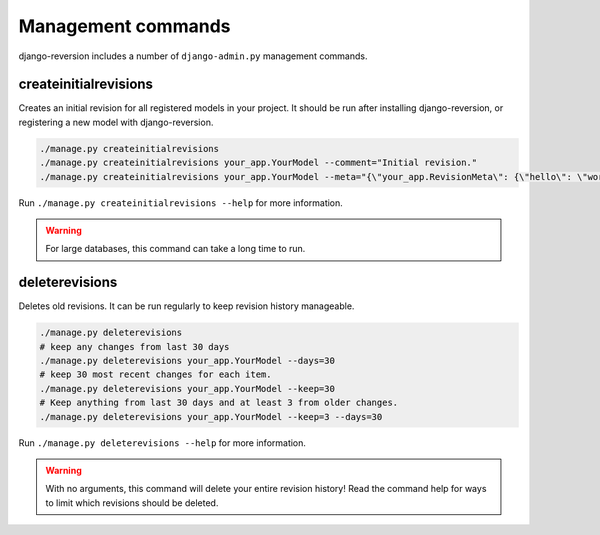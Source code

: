 .. _commands:

Management commands
===================

django-reversion includes a number of ``django-admin.py`` management commands.


.. _createinitialrevisions:

createinitialrevisions
----------------------

Creates an initial revision for all registered models in your project. It should be run after installing django-reversion, or registering a new model with django-reversion.

.. code:: bash

    ./manage.py createinitialrevisions
    ./manage.py createinitialrevisions your_app.YourModel --comment="Initial revision."
    ./manage.py createinitialrevisions your_app.YourModel --meta="{\"your_app.RevisionMeta\": {\"hello\": \"world\"}}"

Run ``./manage.py createinitialrevisions --help`` for more information.

.. Warning::
    For large databases, this command can take a long time to run.


deleterevisions
---------------

Deletes old revisions. It can be run regularly to keep revision history manageable.

.. code:: bash

    ./manage.py deleterevisions
    # keep any changes from last 30 days
    ./manage.py deleterevisions your_app.YourModel --days=30
    # keep 30 most recent changes for each item.
    ./manage.py deleterevisions your_app.YourModel --keep=30
    # Keep anything from last 30 days and at least 3 from older changes.
    ./manage.py deleterevisions your_app.YourModel --keep=3 --days=30

Run ``./manage.py deleterevisions --help`` for more information.

.. Warning::
    With no arguments, this command will delete your entire revision history! Read the command help for ways to limit which revisions should be deleted.
